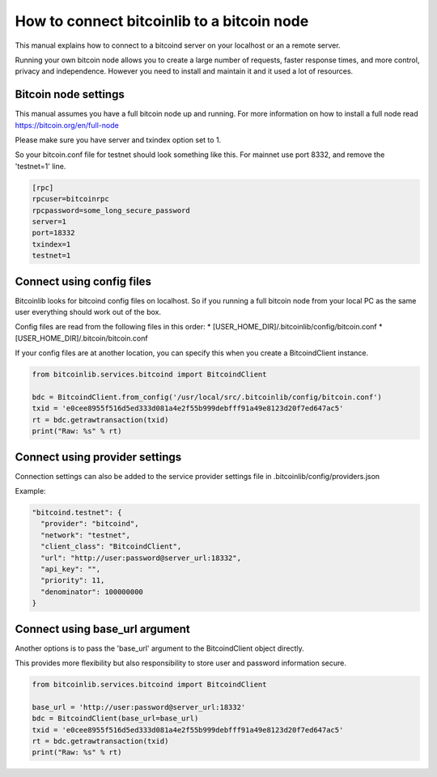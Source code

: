 How to connect bitcoinlib to a bitcoin node
===========================================

This manual explains how to connect to a bitcoind server on your localhost or an a remote server.

Running your own bitcoin node allows you to create a large number of requests, faster response times,
and more control, privacy and independence. However you need to install and maintain it and it used
a lot of resources.


Bitcoin node settings
---------------------

This manual assumes you have a full bitcoin node up and running.
For more information on how to install a full node read https://bitcoin.org/en/full-node

Please make sure you have server and txindex option set to 1.

So your bitcoin.conf file for testnet should look something like this. For mainnet use port 8332,
and remove the 'testnet=1' line.

.. code-block:: none

    [rpc]
    rpcuser=bitcoinrpc
    rpcpassword=some_long_secure_password
    server=1
    port=18332
    txindex=1
    testnet=1


Connect using config files
--------------------------

Bitcoinlib looks for bitcoind config files on localhost. So if you running a full bitcoin node from
your local PC as the same user everything should work out of the box.

Config files are read from the following files in this order:
* [USER_HOME_DIR]/.bitcoinlib/config/bitcoin.conf
* [USER_HOME_DIR]/.bitcoin/bitcoin.conf

If your config files are at another location, you can specify this when you create a BitcoindClient
instance.

.. code-block:: python

    from bitcoinlib.services.bitcoind import BitcoindClient

    bdc = BitcoindClient.from_config('/usr/local/src/.bitcoinlib/config/bitcoin.conf')
    txid = 'e0cee8955f516d5ed333d081a4e2f55b999debfff91a49e8123d20f7ed647ac5'
    rt = bdc.getrawtransaction(txid)
    print("Raw: %s" % rt)


Connect using provider settings
-------------------------------

Connection settings can also be added to the service provider settings file in
.bitcoinlib/config/providers.json

Example:

.. code-block:: json

  "bitcoind.testnet": {
    "provider": "bitcoind",
    "network": "testnet",
    "client_class": "BitcoindClient",
    "url": "http://user:password@server_url:18332",
    "api_key": "",
    "priority": 11,
    "denominator": 100000000
  }


Connect using base_url argument
-------------------------------

Another options is to pass the 'base_url' argument to the BitcoindClient object directly.

This provides more flexibility but also responsibility to store user and password information secure.

.. code-block:: python

    from bitcoinlib.services.bitcoind import BitcoindClient

    base_url = 'http://user:password@server_url:18332'
    bdc = BitcoindClient(base_url=base_url)
    txid = 'e0cee8955f516d5ed333d081a4e2f55b999debfff91a49e8123d20f7ed647ac5'
    rt = bdc.getrawtransaction(txid)
    print("Raw: %s" % rt)

